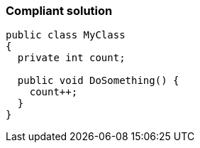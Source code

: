 === Compliant solution

[source,text]
----
public class MyClass 
{
  private int count;

  public void DoSomething() {
    count++;
  }
}
----
